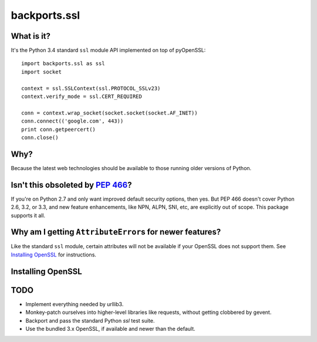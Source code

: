 -------------
backports.ssl
-------------

What is it?
-----------

It's the Python 3.4 standard ``ssl`` module API implemented on top of
pyOpenSSL::

    import backports.ssl as ssl
    import socket

    context = ssl.SSLContext(ssl.PROTOCOL_SSLv23)
    context.verify_mode = ssl.CERT_REQUIRED

    conn = context.wrap_socket(socket.socket(socket.AF_INET))
    conn.connect(('google.com', 443))
    print conn.getpeercert()
    conn.close()

Why?
----

Because the latest web technologies should be available to those running older
versions of Python.

Isn't this obsoleted by `PEP 466`_?
-----------------------------------

If you're on Python 2.7 and only want improved default security options, then
yes. But PEP 466 doesn't cover Python 2.6, 3.2, or 3.3, and new feature
enhancements, like NPN, ALPN, SNI, etc, are explicitly out of scope. This
package supports it all.

Why am I getting ``AttributeError``\ s for newer features?
------------------------------------------------------

Like the standard ``ssl`` module, certain attributes will not be available if
your OpenSSL does not support them. See `Installing OpenSSL`_ for instructions.

Installing OpenSSL
------------------

TODO
----

- Implement everything needed by urllib3.
- Monkey-patch ourselves into higher-level libraries like requests, without
  getting clobbered by gevent.
- Backport and pass the standard Python `ssl` test suite.
- Use the bundled 3.x OpenSSL, if available and newer than the default.

.. _`PEP 466`: http://legacy.python.org/dev/peps/pep-0466
